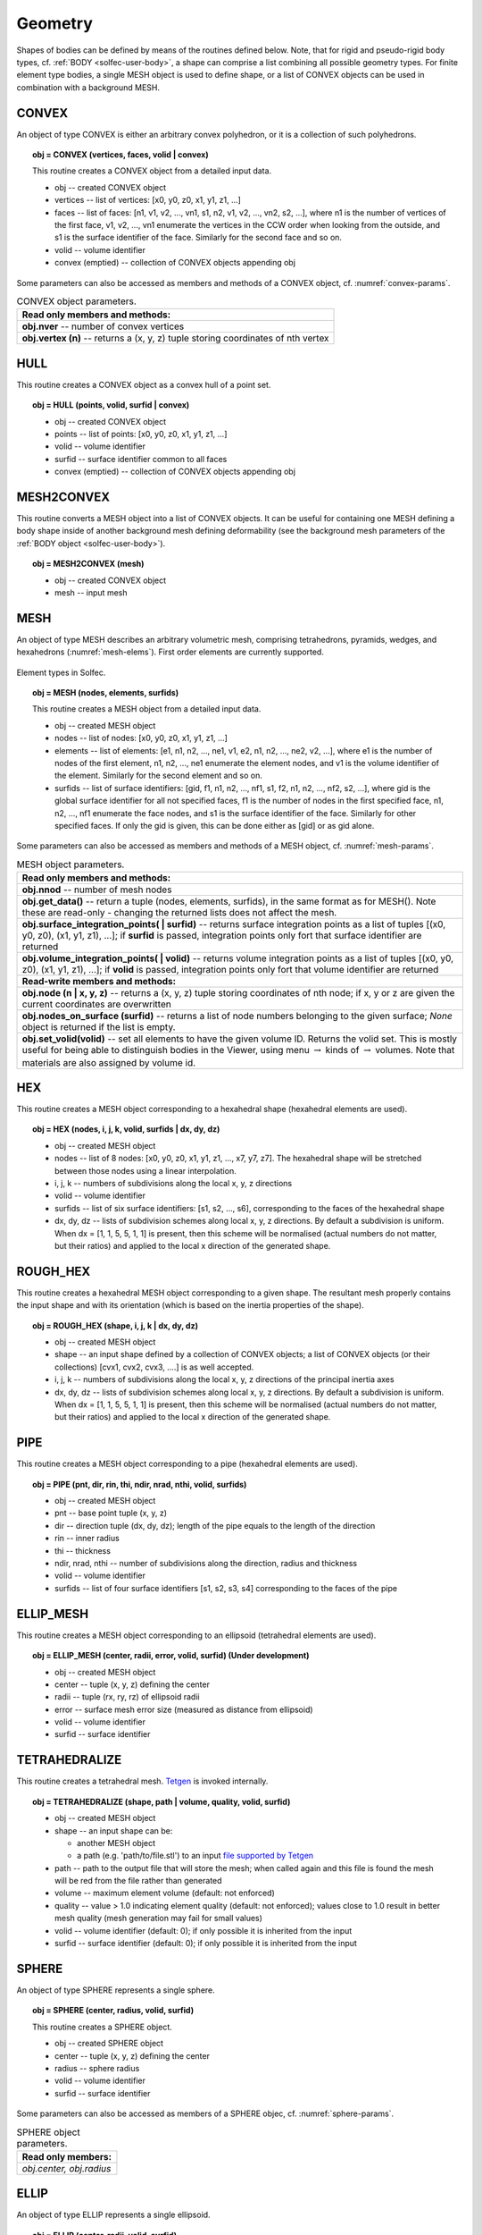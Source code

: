 .. _solfec-user-geometry:

Geometry
========

Shapes of bodies can be defined by means of the routines defined below.
Note, that for rigid and pseudo-rigid body types, cf. :ref:`BODY <solfec-user-body>`,
a shape can comprise a list combining all possible geometry types.
For finite element type bodies, a single MESH object is used to define shape,
or a list of CONVEX objects can be used in combination with a background MESH.

CONVEX
------

An object of type CONVEX is either an arbitrary convex polyhedron, or it is a collection of such polyhedrons.

.. topic:: obj = CONVEX (vertices, faces, volid | convex)

  This routine creates a CONVEX object from a detailed input data.

  * obj -- created CONVEX object

  * vertices -- list of vertices: [x0, y0, z0, x1, y1, z1, ...]

  * faces -- list of faces: [n1, v1, v2, ..., vn1, s1, n2, v1, v2, ..., vn2, s2, ...],
    where n1 is the number of vertices of the first face, v1, v2, ...,
    vn1 enumerate the vertices in the CCW order when looking from the outside,
    and s1 is the surface identifier of the face. Similarly for the second face and so on.

  * volid -- volume identifier

  * convex (emptied) -- collection of CONVEX objects appending obj

Some parameters can also be accessed as members and methods of a CONVEX object, cf. :numref:`convex-params`.

.. _convex-params:

.. table:: CONVEX object parameters.

  +---------------------------------------------------------------------------------------------------------+
  | **Read only members and methods:**                                                                      |
  +---------------------------------------------------------------------------------------------------------+
  | **obj.nver** -- number of convex vertices                                                               |
  +---------------------------------------------------------------------------------------------------------+
  | **obj.vertex (n)** -- returns a (x, y, z) tuple storing coordinates of nth vertex                       |
  +---------------------------------------------------------------------------------------------------------+

HULL
----

This routine creates a CONVEX object as a convex hull of a point set.

.. topic:: obj = HULL (points, volid, surfid | convex)

  * obj -- created CONVEX object

  * points -- list of points: [x0, y0, z0, x1, y1, z1, ...]

  * volid -- volume identifier

  * surfid -- surface identifier common to all faces

  * convex (emptied) -- collection of CONVEX objects appending obj

MESH2CONVEX 
-----------

This routine converts a MESH object into a list of CONVEX objects.
It can be useful for containing one MESH defining a body shape inside of
another background mesh defining deformability
(see the background mesh parameters of the :ref:`BODY object <solfec-user-body>`).

.. topic:: obj = MESH2CONVEX (mesh)

  * obj -- created CONVEX object

  * mesh -- input mesh

.. _solfec-command-MESH:

MESH
----

An object of type MESH describes an arbitrary volumetric mesh, comprising tetrahedrons,
pyramids, wedges, and hexahedrons (:numref:`mesh-elems`). First order elements are currently supported.

.. _mesh-elems:

.. figure:: ../figures/elements.png
   :width: 60%
   :align: center

   Element types in Solfec.

.. topic:: obj = MESH (nodes, elements, surfids)

  This routine creates a MESH object from a detailed input data.

  * obj -- created MESH object

  * nodes -- list of nodes: [x0, y0, z0, x1, y1, z1, ...]

  * elements -- list of elements: [e1, n1, n2, ..., ne1, v1, e2, n1, n2, ..., ne2, v2, ...],
    where e1 is the number of nodes of the first element, n1, n2, ..., ne1 enumerate the element nodes,
    and v1 is the volume identifier of the element. Similarly for the second element and so on.

  * surfids -- list of surface identifiers: [gid, f1, n1, n2, ..., nf1, s1, f2, n1, n2, ..., nf2, s2, ...],
    where gid is the global surface identifier for all not specified faces, f1 is the number of nodes in
    the first specified face, n1, n2, ..., nf1 enumerate the face nodes, and s1 is the surface identifier
    of the face. Similarly for other specified faces. If only the gid is given, this can be done either
    as [gid] or as gid alone.

Some parameters can also be accessed as members and methods of a MESH object, cf. :numref:`mesh-params`.

.. _mesh-params:

.. table:: MESH object parameters.

  +---------------------------------------------------------------------------------------------------------+
  | **Read only members and methods:**                                                                      |
  +---------------------------------------------------------------------------------------------------------+
  | **obj.nnod** -- number of mesh nodes                                                                    |
  +---------------------------------------------------------------------------------------------------------+
  | **obj.get_data()** -- return a tuple (nodes, elements, surfids), in the same format as for MESH().      |
  | Note these are read-only - changing the returned lists does not affect the mesh.                        |
  +---------------------------------------------------------------------------------------------------------+
  | **obj.surface_integration_points( | surfid)** -- returns surface integration points as a list of tuples |
  | [(x0, y0, z0), (x1, y1, z1), ...]; if **surfid** is passed, integration points only fort that surface   |
  | identifier are returned                                                                                 |
  +---------------------------------------------------------------------------------------------------------+
  | **obj.volume_integration_points( | volid)** -- returns volume integration points as a list of tuples    |
  | [(x0, y0, z0), (x1, y1, z1), ...]; if **volid** is passed, integration points only fort that volume     |
  | identifier are returned                                                                                 |
  +---------------------------------------------------------------------------------------------------------+
  | **Read-write members and methods:**                                                                     |
  +---------------------------------------------------------------------------------------------------------+
  | **obj.node (n | x, y, z)** -- returns a (x, y, z) tuple storing coordinates of nth node;                |
  | if x, y or z are given the current coordinates are overwritten                                          |
  +---------------------------------------------------------------------------------------------------------+
  | **obj.nodes_on_surface (surfid)** -- returns a list of node numbers belonging to the given surface;     |
  | *None* object is returned if the list is empty.                                                         |
  +---------------------------------------------------------------------------------------------------------+
  | **obj.set_volid(volid)** -- set all elements to have the given volume ID. Returns the volid set.        |
  | This is mostly useful for being able to distinguish bodies in the Viewer, using                         |
  | menu :math:`\to` kinds of :math:`\to` volumes. Note that materials are also assigned by volume id.      |
  +---------------------------------------------------------------------------------------------------------+

.. _solfec-command-HEX:

HEX
---

This routine creates a MESH object corresponding to a hexahedral shape (hexahedral elements are used).

.. topic:: obj = HEX (nodes, i, j, k, volid, surfids | dx, dy, dz)

  * obj -- created MESH object

  * nodes -- list of 8 nodes: [x0, y0, z0, x1, y1, z1, ..., x7, y7, z7].
    The hexahedral shape will be stretched between those nodes using a linear interpolation.

  * i, j, k -- numbers of subdivisions along the local x, y, z directions

  * volid -- volume identifier

  * surfids -- list of six surface identifiers: [s1, s2, ..., s6], corresponding to the faces of the hexahedral shape

  * dx, dy, dz -- lists of subdivision schemes along local x, y, z directions. By default a subdivision is uniform.
    When dx = [1, 1, 5, 5, 1, 1] is present, then this scheme will be normalised (actual numbers do not matter,
    but their ratios) and applied to the local x direction of the generated shape.

ROUGH_HEX 
---------

This routine creates a hexahedral MESH object corresponding to a given shape.
The resultant mesh properly contains the input shape and with its orientation (which is based on the inertia properties of the shape).

.. topic:: obj = ROUGH_HEX (shape, i, j, k | dx, dy, dz)

  * obj -- created MESH object

  * shape -- an input shape defined by a collection of CONVEX objects;
    a list of CONVEX objects (or their collections) [cvx1, cvx2, cvx3, ....] is as well accepted.

  * i, j, k -- numbers of subdivisions along the local x, y, z directions of the principal inertia axes

  * dx, dy, dz -- lists of subdivision schemes along local x, y, z directions. By default a subdivision is uniform.
    When dx = [1, 1, 5, 5, 1, 1] is present, then this scheme will be normalised (actual numbers do not matter,
    but their ratios) and applied to the local x direction of the generated shape.

PIPE
----

This routine creates a MESH object corresponding to a pipe (hexahedral elements are used).

.. topic:: obj = PIPE (pnt, dir, rin, thi, ndir, nrad, nthi, volid, surfids)

  * obj -- created MESH object

  * pnt -- base point tuple (x, y, z)

  * dir -- direction tuple (dx, dy, dz); length of the pipe equals to the length of the direction

  * rin -- inner radius

  * thi -- thickness

  * ndir, nrad, nthi -- number of subdivisions along the direction, radius and thickness

  * volid -- volume identifier

  * surfids -- list of four surface identifiers [s1, s2, s3, s4] corresponding to the faces of the pipe

ELLIP_MESH
----------

.. role:: red

This routine creates a MESH object corresponding to an ellipsoid (tetrahedral elements are used).

.. topic:: obj = ELLIP_MESH (center, radii, error, volid, surfid) :red:`(Under development)`

  * obj -- created MESH object

  * center -- tuple (x, y, z) defining the center

  * radii -- tuple (rx, ry, rz) of ellipsoid radii

  * error -- surface mesh error size (measured as distance from ellipsoid)

  * volid -- volume identifier

  * surfid -- surface identifier

TETRAHEDRALIZE
--------------

This routine creates a tetrahedral mesh. `Tetgen <http://wias-berlin.de/software/tetgen/>`_ is invoked internally.

.. topic:: obj = TETRAHEDRALIZE (shape, path | volume, quality, volid, surfid)

  * obj -- created MESH object

  * shape -- an input shape can be:

    * another MESH object

    * a path (e.g. 'path/to/file.stl') to an input `file supported by Tetgen <http://wias-berlin.de/software/tetgen/1.5/doc/manual/manual006.html>`_

  * path -- path to the output file that will store the mesh;
    when called again and this file is found the mesh will be red from the file rather than generated

  * volume -- maximum element volume (default: not enforced)

  * quality -- value > 1.0 indicating element quality (default: not enforced);
    values close to 1.0 result in better mesh quality (mesh generation may fail for small values)

  * volid -- volume identifier (default: 0); if only possible it is inherited from the input

  * surfid -- surface identifier (default: 0); if only possible it is inherited from the input

SPHERE
------

An object of type SPHERE represents a single sphere.

.. topic:: obj = SPHERE (center, radius, volid, surfid)

  This routine creates a SPHERE object.

  * obj -- created SPHERE object

  * center -- tuple (x, y, z) defining the center

  * radius -- sphere radius

  * volid -- volume identifier

  * surfid -- surface identifier

Some parameters can also be accessed as members of a SPHERE objec, cf. :numref:`sphere-params`.

.. _sphere-params:

.. table:: SPHERE object parameters.

  +---------------------------------------------------------------------------------------------------------+
  | **Read only members:**                                                                                  |
  +---------------------------------------------------------------------------------------------------------+
  | *obj.center, obj.radius*                                                                                |
  +---------------------------------------------------------------------------------------------------------+

ELLIP
-----

An object of type ELLIP represents a single ellipsoid.

.. topic:: obj = ELLIP (center, radii, volid, surfid)

  This routine creates an ELLIP object.

  * obj -- created ELLIP object

  * center -- tuple (x, y, z) defining the center

  * radii -- tuple (rx, ry, rz) of ellipsoid radii

  * volid -- volume identifier

  * surfid -- surface identifier

Some parameters can also be accessed as members of a ELLIP object, cf. :numref:`ellip-params`.

.. _ellip-params:

.. table:: ELLIP object parameters.

  +---------------------------------------------------------------------------------------------------------+
  | **Read only members:**                                                                                  |
  +---------------------------------------------------------------------------------------------------------+
  | *obj.center, obj.radii*                                                                                 |
  +---------------------------------------------------------------------------------------------------------+
  | **obj.rot** -- tuple :math:`\left(v_{1x},v_{1y},v_{1z},v_{2x},v_{2y},v_{2z},v_{3x},v_{3y},v_{3z}\right)`|
  | representing a rotation operator from the ellipsoid natural coordinaet (aligned with principal axes)    |
  | system to the global cooridinate system                                                                 |
  +---------------------------------------------------------------------------------------------------------+
